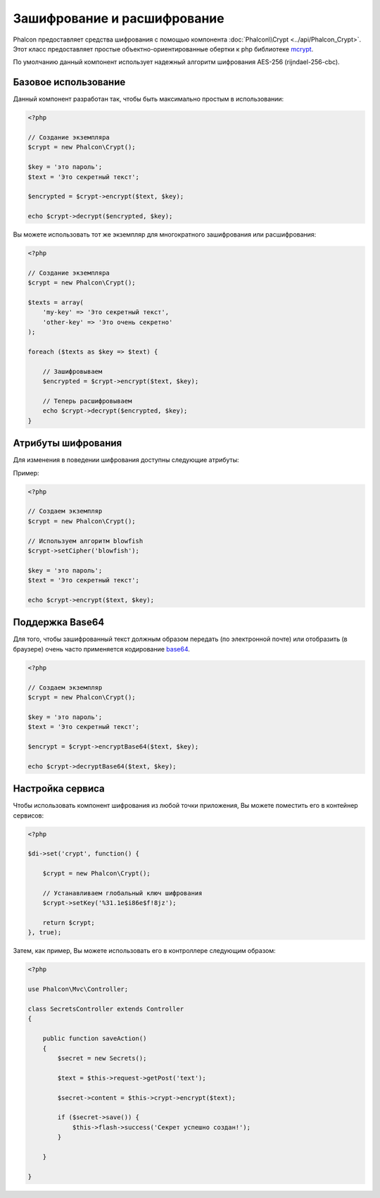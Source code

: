 ﻿Зашифрование и расшифрование
============================

Phalcon предоставляет средства шифрования с помощью компонента :doc:`Phalcon\\Crypt <../api/Phalcon_Crypt>`.
Этот класс предоставляет простые объектно-ориентированные обертки к php библиотеке mcrypt_.

По умолчанию данный компонент использует надежный алгоритм шифрования AES-256 (rijndael-256-cbc).

Базовое использование
---------------------
Данный компонент разработан так, чтобы быть максимально простым в использовании:

.. code-block:: php

    <?php

    // Создание экземпляра
    $crypt = new Phalcon\Crypt();

    $key = 'это пароль';
    $text = 'Это секретный текст';

    $encrypted = $crypt->encrypt($text, $key);

    echo $crypt->decrypt($encrypted, $key);

Вы можете использовать тот же экземпляр для многократного зашифрования или расшифрования:

.. code-block:: php

    <?php

    // Создание экземпляра
    $crypt = new Phalcon\Crypt();

    $texts = array(
        'my-key' => 'Это секретный текст',
        'other-key' => 'Это очень секретно'
    );

    foreach ($texts as $key => $text) {

        // Зашифровываем
        $encrypted = $crypt->encrypt($text, $key);

        // Теперь расшифровываем
        echo $crypt->decrypt($encrypted, $key);
    }

Атрибуты шифрования
-------------------
Для изменения в поведении шифрования доступны следующие атрибуты:

+------------+---------------------------------------------------------------------------------------------------+
| Атрибут    | Описание                                                                                          |
+============+===================================================================================================+
| Cipher     | Один из алгоритмов шифрования поддерживаемый libmcrypt. Посмотреть список Вы можете `здесь`_        |
+------------+---------------------------------------------------------------------------------------------------+
| Mode       | Один из режимов шифрования поддерживаемый libmcrypt (ecb, cbc, cfb, ofb)                          |
+------------+---------------------------------------------------------------------------------------------------+

Пример:

.. code-block:: php

    <?php

    // Создаем экземпляр
    $crypt = new Phalcon\Crypt();

    // Используем алгоритм blowfish
    $crypt->setCipher('blowfish');

    $key = 'это пароль';
    $text = 'Это секретный текст';

    echo $crypt->encrypt($text, $key);

Поддержка Base64
----------------
Для того, чтобы зашифрованный текст должным образом передать (по электронной почте) или отобразить (в браузере) очень часто
применяется кодирование base64_.

.. code-block:: php

    <?php

    // Создаем экземпляр
    $crypt = new Phalcon\Crypt();

    $key = 'это пароль';
    $text = 'Это секретный текст';

    $encrypt = $crypt->encryptBase64($text, $key);

    echo $crypt->decryptBase64($text, $key);

Настройка сервиса
-----------------
Чтобы использовать компонент шифрования из любой точки приложения, Вы можете поместить его в контейнер сервисов:

.. code-block:: php

    <?php

    $di->set('crypt', function() {

        $crypt = new Phalcon\Crypt();

        // Устанавливаем глобальный ключ шифрования
        $crypt->setKey('%31.1e$i86e$f!8jz');

        return $crypt;
    }, true);

Затем, как пример, Вы можете использовать его в контроллере следующим образом:

.. code-block:: php

    <?php

    use Phalcon\Mvc\Controller;

    class SecretsController extends Controller
    {

        public function saveAction()
        {
            $secret = new Secrets();

            $text = $this->request->getPost('text');

            $secret->content = $this->crypt->encrypt($text);

            if ($secret->save()) {
                $this->flash->success('Секрет успешно создан!');
            }

        }

    }

.. _mcrypt: http://www.php.net/manual/en/book.mcrypt.php
.. _здесь: http://www.php.net/manual/en/mcrypt.ciphers.php
.. _base64: http://www.php.net/manual/en/function.base64-encode.php
